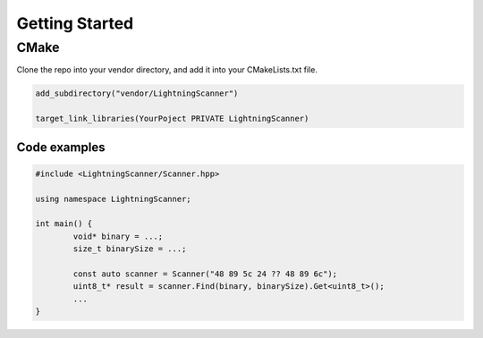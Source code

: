 Getting Started
===============

CMake
-----

Clone the repo into your vendor directory, and add it into your CMakeLists.txt file.

.. code-block:: cmake

	add_subdirectory("vendor/LightningScanner")

	target_link_libraries(YourPoject PRIVATE LightningScanner)


Code examples
~~~~~~~~~~~~~

.. code-block:: cpp

	#include <LightningScanner/Scanner.hpp>

	using namespace LightningScanner;

	int main() {
		void* binary = ...;
		size_t binarySize = ...;

		const auto scanner = Scanner("48 89 5c 24 ?? 48 89 6c");
		uint8_t* result = scanner.Find(binary, binarySize).Get<uint8_t>();
		...
	}

